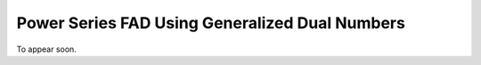 Power Series FAD Using Generalized Dual Numbers
================================================================================

To appear soon.
